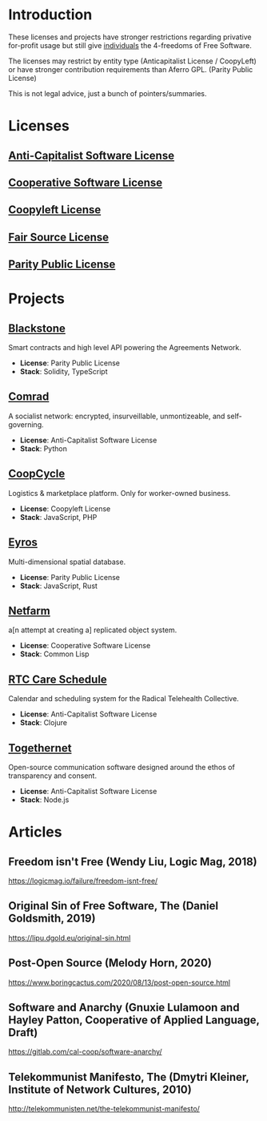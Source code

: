 * Introduction
These licenses and projects have stronger restrictions regarding privative
for-profit usage but still give _individuals_ the 4-freedoms of Free Software.

The licenses may restrict by entity type (Anticapitalist License / CoopyLeft) or
have stronger contribution requirements than Aferro GPL. (Parity Public License)

This is not legal advice, just a bunch of pointers/summaries.
* Licenses
** [[https://anticapitalist.software/][Anti-Capitalist Software License]]
** [[https://lynnesbian.space/csl/][Cooperative Software License]]
** [[https://wiki.coopcycle.org/en:license][Coopyleft License]]
** [[https://fair.io/][Fair Source License]]
** [[https://paritylicense.com/][Parity Public License]]
* Projects
** [[https://github.com/agreements-network/blackstone][Blackstone]]
Smart contracts and high level API powering the Agreements Network.

- *License*: Parity Public License
- *Stack*: Solidity, TypeScript
** [[https://comrad.app/][Comrad]]
A socialist network: encrypted, insurveillable, unmontizeable, and
self-governing.

- *License*: Anti-Capitalist Software License
- *Stack*: Python
** [[https://github.com/coopcycle][CoopCycle]]
Logistics & marketplace platform. Only for worker-owned business.

- *License*: Coopyleft License
- *Stack*: JavaScript, PHP
** [[https://github.com/peermaps/eyros][Eyros]]
Multi-dimensional spatial database.

- *License*: Parity Public License
- *Stack*: JavaScript, Rust
** [[https://gitlab.com/cal-coop/netfarm/netfarm][Netfarm]]
a[n attempt at creating a] replicated object system.

- *License*: Cooperative Software License
- *Stack*: Common Lisp
** [[https://github.com/breadsystems/rtc-care-schedule][RTC Care Schedule]]
Calendar and scheduling system for the Radical Telehealth Collective.

- *License*: Anti-Capitalist Software License
- *Stack*: Clojure
** [[https://togethernet.cargo.site/][Togethernet]]
Open-source communication software designed around the ethos of transparency and
consent.

- *License*: Anti-Capitalist Software License
- *Stack*: Node.js
* Articles
** Freedom isn't Free (Wendy Liu, Logic Mag, 2018)
https://logicmag.io/failure/freedom-isnt-free/
** Original Sin of Free Software, The (Daniel Goldsmith, 2019)
https://lipu.dgold.eu/original-sin.html
** Post-Open Source (Melody Horn, 2020)
https://www.boringcactus.com/2020/08/13/post-open-source.html
** Software and Anarchy (Gnuxie Lulamoon and Hayley Patton, Cooperative of Applied Language, Draft)
https://gitlab.com/cal-coop/software-anarchy/
** Telekommunist Manifesto, The (Dmytri Kleiner, Institute of Network Cultures, 2010)
http://telekommunisten.net/the-telekommunist-manifesto/
